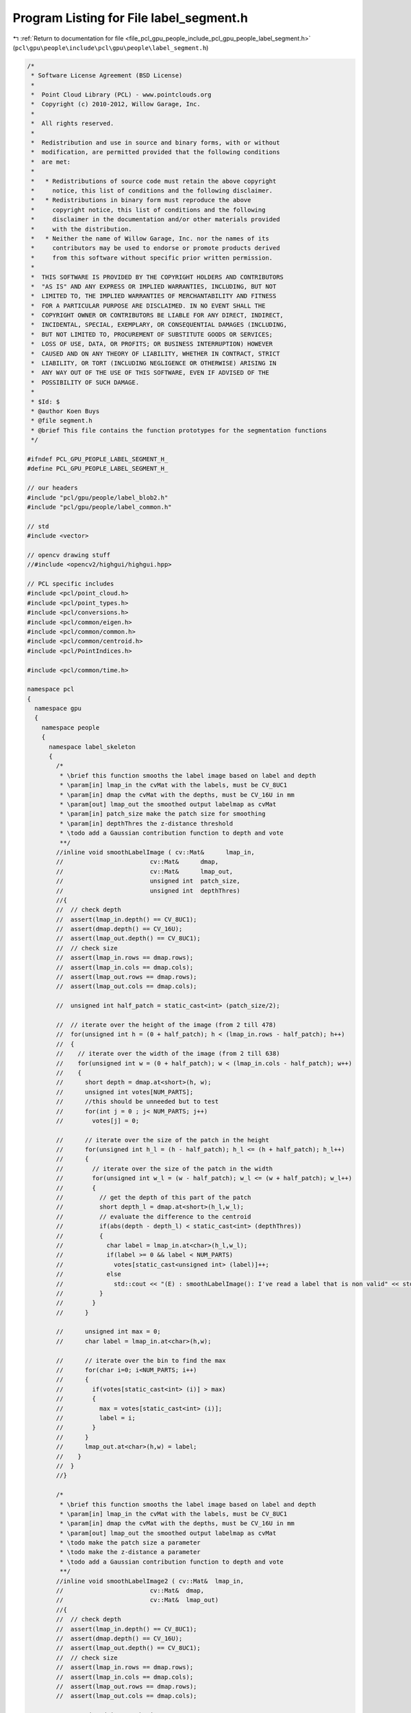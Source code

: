 
.. _program_listing_file_pcl_gpu_people_include_pcl_gpu_people_label_segment.h:

Program Listing for File label_segment.h
========================================

|exhale_lsh| :ref:`Return to documentation for file <file_pcl_gpu_people_include_pcl_gpu_people_label_segment.h>` (``pcl\gpu\people\include\pcl\gpu\people\label_segment.h``)

.. |exhale_lsh| unicode:: U+021B0 .. UPWARDS ARROW WITH TIP LEFTWARDS

.. code-block:: cpp

   /*
    * Software License Agreement (BSD License)
    *
    *  Point Cloud Library (PCL) - www.pointclouds.org
    *  Copyright (c) 2010-2012, Willow Garage, Inc.
    *
    *  All rights reserved.
    *
    *  Redistribution and use in source and binary forms, with or without
    *  modification, are permitted provided that the following conditions
    *  are met:
    *
    *   * Redistributions of source code must retain the above copyright
    *     notice, this list of conditions and the following disclaimer.
    *   * Redistributions in binary form must reproduce the above
    *     copyright notice, this list of conditions and the following
    *     disclaimer in the documentation and/or other materials provided
    *     with the distribution.
    *   * Neither the name of Willow Garage, Inc. nor the names of its
    *     contributors may be used to endorse or promote products derived
    *     from this software without specific prior written permission.
    *
    *  THIS SOFTWARE IS PROVIDED BY THE COPYRIGHT HOLDERS AND CONTRIBUTORS
    *  "AS IS" AND ANY EXPRESS OR IMPLIED WARRANTIES, INCLUDING, BUT NOT
    *  LIMITED TO, THE IMPLIED WARRANTIES OF MERCHANTABILITY AND FITNESS
    *  FOR A PARTICULAR PURPOSE ARE DISCLAIMED. IN NO EVENT SHALL THE
    *  COPYRIGHT OWNER OR CONTRIBUTORS BE LIABLE FOR ANY DIRECT, INDIRECT,
    *  INCIDENTAL, SPECIAL, EXEMPLARY, OR CONSEQUENTIAL DAMAGES (INCLUDING,
    *  BUT NOT LIMITED TO, PROCUREMENT OF SUBSTITUTE GOODS OR SERVICES;
    *  LOSS OF USE, DATA, OR PROFITS; OR BUSINESS INTERRUPTION) HOWEVER
    *  CAUSED AND ON ANY THEORY OF LIABILITY, WHETHER IN CONTRACT, STRICT
    *  LIABILITY, OR TORT (INCLUDING NEGLIGENCE OR OTHERWISE) ARISING IN
    *  ANY WAY OUT OF THE USE OF THIS SOFTWARE, EVEN IF ADVISED OF THE
    *  POSSIBILITY OF SUCH DAMAGE.
    *
    * $Id: $
    * @author Koen Buys
    * @file segment.h
    * @brief This file contains the function prototypes for the segmentation functions
    */
   
   #ifndef PCL_GPU_PEOPLE_LABEL_SEGMENT_H_
   #define PCL_GPU_PEOPLE_LABEL_SEGMENT_H_
   
   // our headers
   #include "pcl/gpu/people/label_blob2.h"
   #include "pcl/gpu/people/label_common.h"
   
   // std
   #include <vector>
   
   // opencv drawing stuff
   //#include <opencv2/highgui/highgui.hpp>
   
   // PCL specific includes
   #include <pcl/point_cloud.h>
   #include <pcl/point_types.h>
   #include <pcl/conversions.h>
   #include <pcl/common/eigen.h>
   #include <pcl/common/common.h>
   #include <pcl/common/centroid.h>
   #include <pcl/PointIndices.h>
   
   #include <pcl/common/time.h>
   
   namespace pcl
   {
     namespace gpu
     {
       namespace people
       {
         namespace label_skeleton
         {
           /*
            * \brief this function smooths the label image based on label and depth
            * \param[in] lmap_in the cvMat with the labels, must be CV_8UC1
            * \param[in] dmap the cvMat with the depths, must be CV_16U in mm
            * \param[out] lmap_out the smoothed output labelmap as cvMat
            * \param[in] patch_size make the patch size for smoothing
            * \param[in] depthThres the z-distance threshold
            * \todo add a Gaussian contribution function to depth and vote
            **/
           //inline void smoothLabelImage ( cv::Mat&      lmap_in,
           //                        cv::Mat&      dmap,
           //                        cv::Mat&      lmap_out,
           //                        unsigned int  patch_size,
           //                        unsigned int  depthThres)
           //{
           //  // check depth
           //  assert(lmap_in.depth() == CV_8UC1);
           //  assert(dmap.depth() == CV_16U);
           //  assert(lmap_out.depth() == CV_8UC1);
           //  // check size
           //  assert(lmap_in.rows == dmap.rows);
           //  assert(lmap_in.cols == dmap.cols);
           //  assert(lmap_out.rows == dmap.rows);
           //  assert(lmap_out.cols == dmap.cols);
   
           //  unsigned int half_patch = static_cast<int> (patch_size/2);
   
           //  // iterate over the height of the image (from 2 till 478)
           //  for(unsigned int h = (0 + half_patch); h < (lmap_in.rows - half_patch); h++)
           //  {
           //    // iterate over the width of the image (from 2 till 638)
           //    for(unsigned int w = (0 + half_patch); w < (lmap_in.cols - half_patch); w++)
           //    {
           //      short depth = dmap.at<short>(h, w);
           //      unsigned int votes[NUM_PARTS];
           //      //this should be unneeded but to test
           //      for(int j = 0 ; j< NUM_PARTS; j++)
           //        votes[j] = 0;
   
           //      // iterate over the size of the patch in the height
           //      for(unsigned int h_l = (h - half_patch); h_l <= (h + half_patch); h_l++)
           //      {
           //        // iterate over the size of the patch in the width
           //        for(unsigned int w_l = (w - half_patch); w_l <= (w + half_patch); w_l++)
           //        {
           //          // get the depth of this part of the patch
           //          short depth_l = dmap.at<short>(h_l,w_l);
           //          // evaluate the difference to the centroid 
           //          if(abs(depth - depth_l) < static_cast<int> (depthThres))
           //          {
           //            char label = lmap_in.at<char>(h_l,w_l);
           //            if(label >= 0 && label < NUM_PARTS)
           //              votes[static_cast<unsigned int> (label)]++;
           //            else
           //              std::cout << "(E) : smoothLabelImage(): I've read a label that is non valid" << std::endl;
           //          }
           //        }
           //      }
   
           //      unsigned int max = 0;
           //      char label = lmap_in.at<char>(h,w);
   
           //      // iterate over the bin to find the max
           //      for(char i=0; i<NUM_PARTS; i++)
           //      {
           //        if(votes[static_cast<int> (i)] > max)
           //        {
           //          max = votes[static_cast<int> (i)];
           //          label = i;
           //        }
           //      }
           //      lmap_out.at<char>(h,w) = label;
           //    }
           //  }
           //}
   
           /*
            * \brief this function smooths the label image based on label and depth
            * \param[in] lmap_in the cvMat with the labels, must be CV_8UC1
            * \param[in] dmap the cvMat with the depths, must be CV_16U in mm
            * \param[out] lmap_out the smoothed output labelmap as cvMat
            * \todo make the patch size a parameter
            * \todo make the z-distance a parameter
            * \todo add a Gaussian contribution function to depth and vote
            **/
           //inline void smoothLabelImage2 ( cv::Mat&  lmap_in,
           //                        cv::Mat&  dmap,
           //                        cv::Mat&  lmap_out)
           //{
           //  // check depth
           //  assert(lmap_in.depth() == CV_8UC1);
           //  assert(dmap.depth() == CV_16U);
           //  assert(lmap_out.depth() == CV_8UC1);
           //  // check size
           //  assert(lmap_in.rows == dmap.rows);
           //  assert(lmap_in.cols == dmap.cols);
           //  assert(lmap_out.rows == dmap.rows);
           //  assert(lmap_out.cols == dmap.cols);
   
           //  //unsigned int patch_size = 5;
           //  unsigned int half_patch = 2;
           //  unsigned int depthThres = 300; // Think this is in mm, verify this!!!!!
   
           //  // iterate over the height of the image (from 2 till 478)
           //  unsigned int endrow = (lmap_in.rows - half_patch);
           //  unsigned int endcol = (lmap_in.cols - half_patch);
           //  for(unsigned int h = (0 + half_patch); h < endrow; h++)
           //  {
           //    unsigned int endheight = (h + half_patch);
   
           //    // iterate over the width of the image (from 2 till 638)
           //    for(unsigned int w = (0 + half_patch); w < endcol; w++)
           //    {
           //      unsigned int endwidth = (w + half_patch);
   
           //      short depth = dmap.at<short>(h, w);
           //      unsigned int votes[NUM_PARTS];
           //      //this should be unneeded but to test
           //      for(int j = 0 ; j< NUM_PARTS; j++)
           //        votes[j] = 0;
   
           //      // iterate over the size of the patch in the height
           //      for(unsigned int h_l = (h - half_patch); h_l <= endheight; h_l++)
           //      {
           //        // iterate over the size of the patch in the width
           //        for(unsigned int w_l = (w - half_patch); w_l <= endwidth; w_l++)
           //        {
           //          // get the depth of this part of the patch
           //          short depth_l = dmap.at<short>(h_l,w_l);
           //          // evaluate the difference to the centroid 
           //          if(abs(depth - depth_l) < static_cast<int> (depthThres))
           //          {
           //            char label = lmap_in.at<char>(h_l,w_l);
           //            if(label >= 0 && label < NUM_PARTS)
           //              votes[static_cast<unsigned int>(label)]++;
           //            else
           //              std::cout << "(E) : smoothLabelImage(): I've read a label that is non valid" << std::endl;
           //          }
           //        }
           //      }
   
           //      unsigned int max = 0;
           //      char label = lmap_in.at<char>(h,w);
   
           //      // iterate over the bin to find the max
           //      for(char i=0; i<NUM_PARTS; i++)
           //      {
           //        if(votes[static_cast<unsigned int>(i)] > max)
           //        {
           //          max = votes[static_cast<unsigned int>(i)];
           //          label = i;
           //        }
           //      }
           //      lmap_out.at<char>(h,w) = label;
           //    }
           //  }
           //}
   
           /**
            * @brief this function smooths the label image based on label and depth
            * @param[in] lmap_in the cvMat with the labels, must be CV_8UC1
            * @param[in] dmap the cvMat with the depths, must be CV_16U in mm
            * @param[out] lmap_out the smoothed output labelmap as cvMat
            * @todo make the patch size a parameter
            * @todo make the z-distance a parameter
            * @todo add a Gaussian contribution function to depth and vote
            **/
           inline void smoothLabelImage ( cv::Mat&  lmap_in,
                                   cv::Mat&  dmap,
                                   cv::Mat&  lmap_out)
           {
             // check depth
             assert(lmap_in.depth() == CV_8UC1);
             assert(dmap.depth() == CV_16U);
             assert(lmap_out.depth() == CV_8UC1);
             // check size
             assert(lmap_in.rows == dmap.rows);
             assert(lmap_in.cols == dmap.cols);
             assert(lmap_out.rows == dmap.rows);
             assert(lmap_out.cols == dmap.cols);
   
             //unsigned int patch_size = 5;
             unsigned int half_patch = 2;
             unsigned int depthThres = 300; // Think this is in mm, verify this!!!!!
   
             // iterate over the height of the image (from 2 till 478)
             unsigned int endrow = (lmap_in.rows - half_patch);
             unsigned int endcol = (lmap_in.cols - half_patch);
             unsigned int votes[NUM_PARTS];
             unsigned int endheight, endwidth;
             const short* drow;
             char *loutrow;
             short depth;
             const short* drow_offset;
             const char* lrow_offset;
             short depth_l;
             char label;
             for(unsigned int h = (0 + half_patch); h < endrow; h++)
             {
               endheight = (h + half_patch);
   
               drow = dmap.ptr<short>(h);
               loutrow = lmap_out.ptr<char>(h);
   
               // iterate over the width of the image (from 2 till 638)
               for(unsigned int w = (0 + half_patch); w < endcol; w++)
               {
                 endwidth = (w + half_patch);
   
                 depth = drow[w];
                 // reset votes
                 for(int j = 0 ; j< NUM_PARTS; j++)
                   votes[j] = 0;
   
                 // iterate over the size of the patch in the height
                 for(unsigned int h_l = (h - half_patch); h_l <= endheight; h_l++)
                 {
                   drow_offset = dmap.ptr<short>(h_l);
                   lrow_offset = lmap_in.ptr<char>(h_l);
   
                   // iterate over the size of the patch in the width
                   for(unsigned int w_l = (w - half_patch); w_l <= endwidth; w_l++)
                   {
                     // get the depth of this part of the patch
                     depth_l = drow_offset[w_l];
                     // evaluate the difference to the centroid 
                     if(abs(depth - depth_l) < static_cast<int> (depthThres))
                     {
                       label = lrow_offset[w_l];
                       votes[static_cast<unsigned int>(label)]++;
                     }
                   }
                 }
   
                 unsigned int max = 0;
   
                 // iterate over the bin to find the max
                 for(char i=0; i<NUM_PARTS; i++)
                 {
                   if(votes[static_cast<unsigned int>(i)] > max)
                   {
                     max = votes[static_cast<unsigned int>(i)];
                     loutrow[w] = i;
                   }
                 }
               }
             }
           }
   
           /**
            * @brief This function takes a number of indices with label and sorts them in the blob matrix
            * @param[in] cloud_in the original input pointcloud from which everything was calculated
            * @param[in] sizeThres the minimal size needed to be considered as a valid blob
            * @param[out] sorted the matrix in which every blob will be pushed back
            * @param[in] indices the matrix of PointIndices
            * @todo implement the eigenvalue evaluation again
            * @todo do we still need sizeThres?
            **/
           inline void sortIndicesToBlob2 ( const pcl::PointCloud<pcl::PointXYZ>&                       cloud_in,
                                     unsigned int                                                          sizeThres,
                                     std::vector< std::vector<Blob2, Eigen::aligned_allocator<Blob2> > >&  sorted,
                                     std::vector< std::vector<pcl::PointIndices> >&                        indices)
           {
             assert(sorted.size () == indices.size ());
   
             unsigned int id = 0;
             // Iterate over all labels
             for(unsigned int lab = 0; lab < indices.size(); ++lab)
             {
               unsigned int lid = 0;
               // Iterate over all blobs of this label
               for(unsigned int l = 0; l < indices[lab].size(); l++)
               {
                 // If the blob has enough pixels
                 if(indices[lab][l].indices.size() > sizeThres)
                 {
                   Blob2 b;
   
                   b.indices = indices[lab][l];
   
                   pcl::compute3DCentroid(cloud_in, b.indices, b.mean);
   #ifdef NEED_STATS
                   pcl::computeCovarianceMatrixNormalized(cloud_in, b.indices, b.mean, b.cov);
                   pcl::getMinMax3D(cloud_in, b.indices, b.min, b.max);
                   pcl::eigen33(b.cov, b.eigenvect, b.eigenval);
   #endif
                   // Check if it is a valid blob
                   //if((b.eigenval(0) < LUT_max_part_size[(int) lab]) && (b.mean(2) != 0))
                   if((b.mean(2) != 0))
                   {
                     b.id = id;
                     id++;
                     b.label = static_cast<part_t> (lab);
                     b.lid = lid;
                     lid++;
                     sorted[lab].push_back(b); 
                   }
                 }
               }
             }         
           }
   
           /**
            * @brief This function is a stupid helper function to debug easilier, it print out how the matrix was sorted
            * @param[in] sorted the matrix of blobs
            * @return Zero if everything went well
            **/
           inline int giveSortedBlobsInfo ( std::vector<std::vector<Blob2, Eigen::aligned_allocator<Blob2> > >& sorted)
           {
             std::cout << "(I) : giveSortedBlobsInfo(): Size of outer vector: " << sorted.size() << std::endl;
             for(unsigned int i = 0; i < sorted.size(); i++)
             {
               std::cout << "(I) : giveSortedBlobsInfo(): Found " << sorted[i].size() << " parts of type " << i << std::endl;
               std::cout << "(I) : giveSortedBlobsInfo(): indices : ";
               for(unsigned int j = 0; j < sorted[i].size(); j++)
               {
                 std::cout << " id:" << sorted[i][j].id << " lid:" << sorted[i][j].lid;
               }
               std::cout << std::endl;
             }
             return 0;
           }
         } // end namespace label_skeleton
       } // end namespace people
     } // end namespace gpu
   } // end namespace pcl
   
   #endif //#ifndef LABELSKEL_SEGMENT_H
